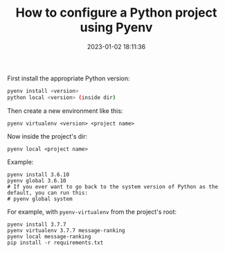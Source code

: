 #+TITLE: How to configure a Python project using Pyenv
#+DATE: 2023-01-02 18:11:36

First install the appropriate Python version:

#+begin_src bash
pyenv install <version>
python local <version> (inside dir)
#+end_src

Then create a new environment like this:

#+begin_src shell
pyenv virtualenv <version> <project name>
#+end_src

Now inside the project's dir:

#+begin_src shell
pyenv local <project name>
#+end_src

Example:

#+begin_src shell
pyenv install 3.6.10
pyenv global 3.6.10
# If you ever want to go back to the system version of Python as the default, you can run this:
# pyenv global system
#+end_src

For example, with =pyenv-virtualenv= from the project's root:

#+begin_src shell
pyenv install 3.7.7
pyenv virtualenv 3.7.7 message-ranking
pyenv local message-ranking
pip install -r requirements.txt
#+end_src
